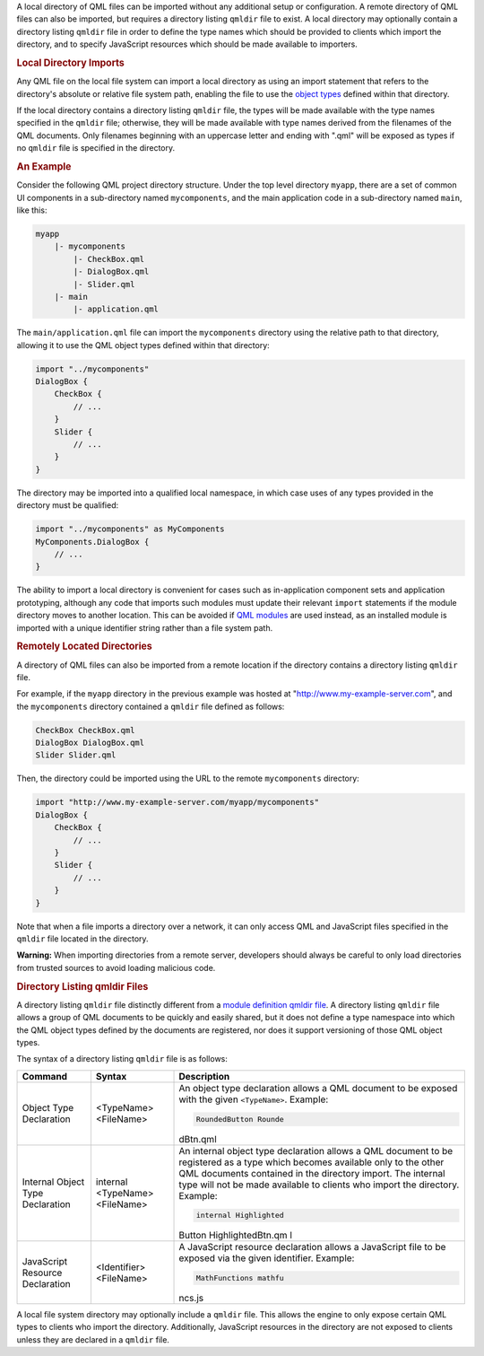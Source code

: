 

A local directory of QML files can be imported without any additional
setup or configuration. A remote directory of QML files can also be
imported, but requires a directory listing ``qmldir`` file to exist. A
local directory may optionally contain a directory listing ``qmldir``
file in order to define the type names which should be provided to
clients which import the directory, and to specify JavaScript resources
which should be made available to importers.

.. rubric:: Local Directory Imports
   :name: local-directory-imports

Any QML file on the local file system can import a local directory as
using an import statement that refers to the directory's absolute or
relative file system path, enabling the file to use the `object
types </sdk/apps/qml/QtQml/qtqml-typesystem-objecttypes/>`__ defined
within that directory.

If the local directory contains a directory listing ``qmldir`` file, the
types will be made available with the type names specified in the
``qmldir`` file; otherwise, they will be made available with type names
derived from the filenames of the QML documents. Only filenames
beginning with an uppercase letter and ending with ".qml" will be
exposed as types if no ``qmldir`` file is specified in the directory.

.. rubric:: An Example
   :name: an-example

Consider the following QML project directory structure. Under the top
level directory ``myapp``, there are a set of common UI components in a
sub-directory named ``mycomponents``, and the main application code in a
sub-directory named ``main``, like this:

.. code:: cpp

    myapp
        |- mycomponents
            |- CheckBox.qml
            |- DialogBox.qml
            |- Slider.qml
        |- main
            |- application.qml

The ``main/application.qml`` file can import the ``mycomponents``
directory using the relative path to that directory, allowing it to use
the QML object types defined within that directory:

.. code:: qml

    import "../mycomponents"
    DialogBox {
        CheckBox {
            // ...
        }
        Slider {
            // ...
        }
    }

The directory may be imported into a qualified local namespace, in which
case uses of any types provided in the directory must be qualified:

.. code:: qml

    import "../mycomponents" as MyComponents
    MyComponents.DialogBox {
        // ...
    }

The ability to import a local directory is convenient for cases such as
in-application component sets and application prototyping, although any
code that imports such modules must update their relevant ``import``
statements if the module directory moves to another location. This can
be avoided if `QML
modules </sdk/apps/qml/QtQml/qtqml-modules-identifiedmodules/>`__ are
used instead, as an installed module is imported with a unique
identifier string rather than a file system path.

.. rubric:: Remotely Located Directories
   :name: remotely-located-directories

A directory of QML files can also be imported from a remote location if
the directory contains a directory listing ``qmldir`` file.

For example, if the ``myapp`` directory in the previous example was
hosted at "http://www.my-example-server.com", and the ``mycomponents``
directory contained a ``qmldir`` file defined as follows:

.. code:: cpp

    CheckBox CheckBox.qml
    DialogBox DialogBox.qml
    Slider Slider.qml

Then, the directory could be imported using the URL to the remote
``mycomponents`` directory:

.. code:: qml

    import "http://www.my-example-server.com/myapp/mycomponents"
    DialogBox {
        CheckBox {
            // ...
        }
        Slider {
            // ...
        }
    }

Note that when a file imports a directory over a network, it can only
access QML and JavaScript files specified in the ``qmldir`` file located
in the directory.

**Warning:** When importing directories from a remote server, developers
should always be careful to only load directories from trusted sources
to avoid loading malicious code.

.. rubric:: Directory Listing qmldir Files
   :name: directory-listing-qmldir-files

A directory listing ``qmldir`` file distinctly different from a `module
definition qmldir file </sdk/apps/qml/QtQml/qtqml-modules-qmldir/>`__. A
directory listing ``qmldir`` file allows a group of QML documents to be
quickly and easily shared, but it does not define a type namespace into
which the QML object types defined by the documents are registered, nor
does it support versioning of those QML object types.

The syntax of a directory listing ``qmldir`` file is as follows:

+--------------------------+--------------------------+--------------------------+
| Command                  | Syntax                   | Description              |
+==========================+==========================+==========================+
| Object Type Declaration  | <TypeName> <FileName>    | An object type           |
|                          |                          | declaration allows a QML |
|                          |                          | document to be exposed   |
|                          |                          | with the given           |
|                          |                          | ``<TypeName>``.          |
|                          |                          | Example:                 |
|                          |                          |                          |
|                          |                          | .. code:: cpp            |
|                          |                          |                          |
|                          |                          |     RoundedButton Rounde |
|                          |                          | dBtn.qml                 |
+--------------------------+--------------------------+--------------------------+
| Internal Object Type     | internal <TypeName>      | An internal object type  |
| Declaration              | <FileName>               | declaration allows a QML |
|                          |                          | document to be           |
|                          |                          | registered as a type     |
|                          |                          | which becomes available  |
|                          |                          | only to the other QML    |
|                          |                          | documents contained in   |
|                          |                          | the directory import.    |
|                          |                          | The internal type will   |
|                          |                          | not be made available to |
|                          |                          | clients who import the   |
|                          |                          | directory.               |
|                          |                          | Example:                 |
|                          |                          |                          |
|                          |                          | .. code:: cpp            |
|                          |                          |                          |
|                          |                          |     internal Highlighted |
|                          |                          | Button HighlightedBtn.qm |
|                          |                          | l                        |
+--------------------------+--------------------------+--------------------------+
| JavaScript Resource      | <Identifier> <FileName>  | A JavaScript resource    |
| Declaration              |                          | declaration allows a     |
|                          |                          | JavaScript file to be    |
|                          |                          | exposed via the given    |
|                          |                          | identifier.              |
|                          |                          | Example:                 |
|                          |                          |                          |
|                          |                          | .. code:: cpp            |
|                          |                          |                          |
|                          |                          |     MathFunctions mathfu |
|                          |                          | ncs.js                   |
+--------------------------+--------------------------+--------------------------+

A local file system directory may optionally include a ``qmldir`` file.
This allows the engine to only expose certain QML types to clients who
import the directory. Additionally, JavaScript resources in the
directory are not exposed to clients unless they are declared in a
``qmldir`` file.

